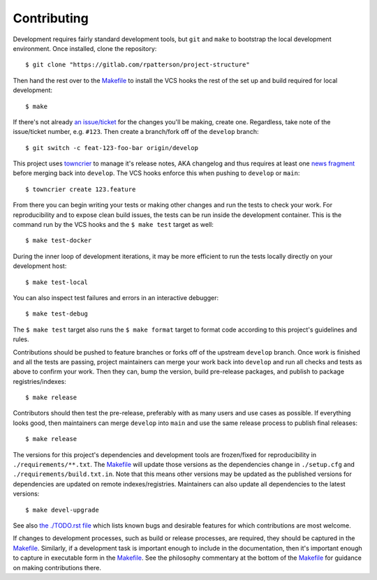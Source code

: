 .. SPDX-FileCopyrightText: 2023 Ross Patterson <me@rpatterson.net>
..
.. SPDX-License-Identifier: MIT

########################################################################################
Contributing
########################################################################################

Development requires fairly standard development tools, but ``git`` and ``make`` to
bootstrap the local development environment.  Once installed, clone the repository::

  $ git clone "https://gitlab.com/rpatterson/project-structure"

Then hand the rest over to the `Makefile`_ to install the VCS hooks the rest of the set
up and build required for local development::

  $ make

If there's not already `an issue/ticket`_ for the changes you'll be making, create one.
Regardless, take note of the issue/ticket number, e.g. ``#123``.  Then create a
branch/fork off of the ``develop`` branch::

  $ git switch -c feat-123-foo-bar origin/develop

This project uses `towncrier`_ to manage it's release notes, AKA changelog and thus
requires at least one `news fragment`_ before merging back into ``develop``.  The VCS
hooks enforce this when pushing to ``develop`` or ``main``::

  $ towncrier create 123.feature

From there you can begin writing your tests or making other changes and run the tests to
check your work.  For reproducibility and to expose clean build issues, the tests can be
run inside the development container.  This is the command run by the VCS hooks and the
``$ make test`` target as well::

  $ make test-docker

During the inner loop of development iterations, it may be more efficient to run the
tests locally directly on your development host::

  $ make test-local

You can also inspect test failures and errors in an interactive debugger::

  $ make test-debug

The ``$ make test`` target also runs the ``$ make format`` target to format code
according to this project's guidelines and rules.

Contributions should be pushed to feature branches or forks off of the upstream
``develop`` branch.  Once work is finished and all the tests are passing, project
maintainers can merge your work back into ``develop`` and run all checks and tests as
above to confirm your work.  Then they can, bump the version, build pre-release
packages, and publish to package registries/indexes::

  $ make release

Contributors should then test the pre-release, preferably with as many users and use
cases as possible.  If everything looks good, then maintainers can merge ``develop``
into ``main`` and use the same release process to publish final releases::

  $ make release

The versions for this project's dependencies and development tools are frozen/fixed for
reproducibility in ``./requirements/**.txt``. The `Makefile`_ will update those versions
as the dependencies change in ``./setup.cfg`` and ``./requirements/build.txt.in``.  Note
that this means other versions may be updated as the published versions for dependencies
are updated on remote indexes/registries.  Maintainers can also update all dependencies
to the latest versions::

  $ make devel-upgrade

See also `the ./TODO.rst file`_ which lists known bugs and desirable features for which
contributions are most welcome.

If changes to development processes, such as build or release processes, are required,
they should be captured in the `Makefile`_.  Similarly, if a development task is
important enough to include in the documentation, then it's important enough to capture
in executable form in the `Makefile`_.  See the philosophy commentary at the bottom of
the `Makefile`_ for guidance on making contributions there.

.. _`towncrier`: https://towncrier.readthedocs.io/en/stable/#philosophy
.. _`news fragment`: https://towncrier.readthedocs.io/en/stable/quickstart.html#creating-news-fragments

.. _`an issue/ticket`: https://gitlab.com/rpatterson/project-structure/-/issues

.. _Makefile: ./Makefile
.. _`the ./TODO.rst file`: ./TODO.rst
